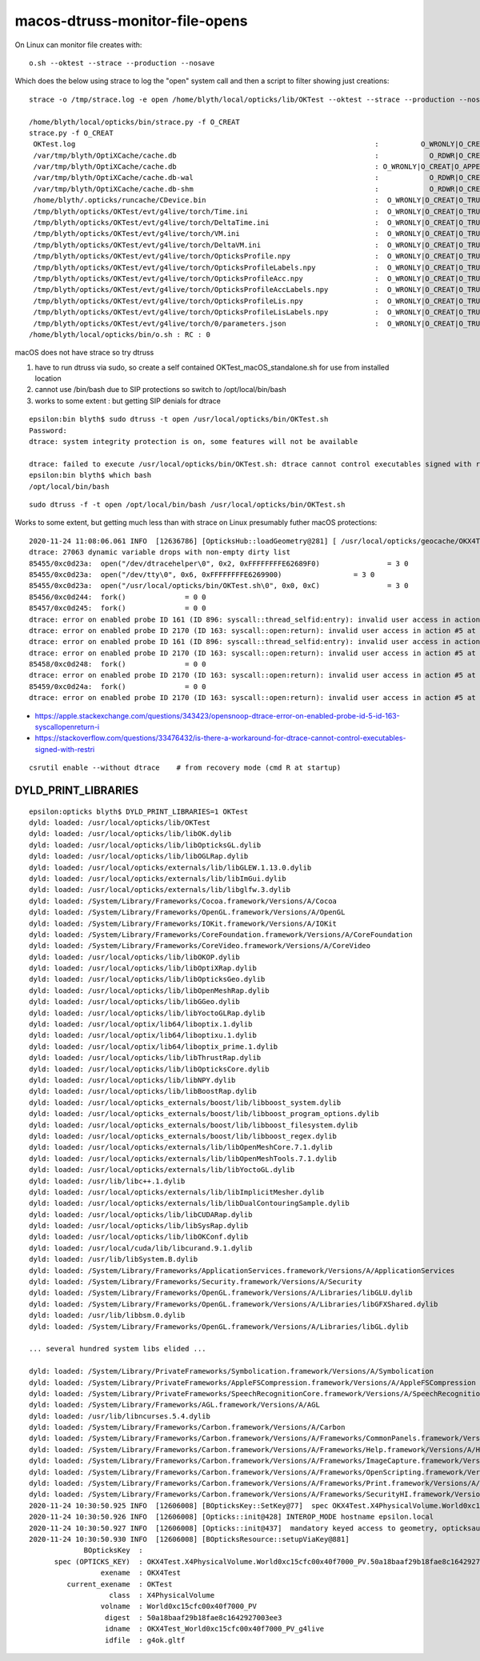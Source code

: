 macos-dtruss-monitor-file-opens
=================================

On Linux can monitor file creates with::

    o.sh --oktest --strace --production --nosave 

Which does the below using strace to log the "open" system call and then a script to filter showing just creations::

    strace -o /tmp/strace.log -e open /home/blyth/local/opticks/lib/OKTest --oktest --strace --production --nosave

    /home/blyth/local/opticks/bin/strace.py -f O_CREAT       
    strace.py -f O_CREAT
     OKTest.log                                                                       :          O_WRONLY|O_CREAT :  0644 
     /var/tmp/blyth/OptiXCache/cache.db                                               :            O_RDWR|O_CREAT :  0666 
     /var/tmp/blyth/OptiXCache/cache.db                                               : O_WRONLY|O_CREAT|O_APPEND :  0666 
     /var/tmp/blyth/OptiXCache/cache.db-wal                                           :            O_RDWR|O_CREAT :  0664 
     /var/tmp/blyth/OptiXCache/cache.db-shm                                           :            O_RDWR|O_CREAT :  0664 
     /home/blyth/.opticks/runcache/CDevice.bin                                        :  O_WRONLY|O_CREAT|O_TRUNC :  0666 
     /tmp/blyth/opticks/OKTest/evt/g4live/torch/Time.ini                              :  O_WRONLY|O_CREAT|O_TRUNC :  0666 
     /tmp/blyth/opticks/OKTest/evt/g4live/torch/DeltaTime.ini                         :  O_WRONLY|O_CREAT|O_TRUNC :  0666 
     /tmp/blyth/opticks/OKTest/evt/g4live/torch/VM.ini                                :  O_WRONLY|O_CREAT|O_TRUNC :  0666 
     /tmp/blyth/opticks/OKTest/evt/g4live/torch/DeltaVM.ini                           :  O_WRONLY|O_CREAT|O_TRUNC :  0666 
     /tmp/blyth/opticks/OKTest/evt/g4live/torch/OpticksProfile.npy                    :  O_WRONLY|O_CREAT|O_TRUNC :  0666 
     /tmp/blyth/opticks/OKTest/evt/g4live/torch/OpticksProfileLabels.npy              :  O_WRONLY|O_CREAT|O_TRUNC :  0666 
     /tmp/blyth/opticks/OKTest/evt/g4live/torch/OpticksProfileAcc.npy                 :  O_WRONLY|O_CREAT|O_TRUNC :  0666 
     /tmp/blyth/opticks/OKTest/evt/g4live/torch/OpticksProfileAccLabels.npy           :  O_WRONLY|O_CREAT|O_TRUNC :  0666 
     /tmp/blyth/opticks/OKTest/evt/g4live/torch/OpticksProfileLis.npy                 :  O_WRONLY|O_CREAT|O_TRUNC :  0666 
     /tmp/blyth/opticks/OKTest/evt/g4live/torch/OpticksProfileLisLabels.npy           :  O_WRONLY|O_CREAT|O_TRUNC :  0666 
     /tmp/blyth/opticks/OKTest/evt/g4live/torch/0/parameters.json                     :  O_WRONLY|O_CREAT|O_TRUNC :  0666 
    /home/blyth/local/opticks/bin/o.sh : RC : 0


macOS does not have strace so try dtruss

1. have to run dtruss via sudo, so create a self contained OKTest_macOS_standalone.sh for use from installed location  
2. cannot use /bin/bash due to SIP protections so switch to /opt/local/bin/bash  
3. works to some extent : but getting SIP denials for dtrace


::

    epsilon:bin blyth$ sudo dtruss -t open /usr/local/opticks/bin/OKTest.sh
    Password:
    dtrace: system integrity protection is on, some features will not be available

    dtrace: failed to execute /usr/local/opticks/bin/OKTest.sh: dtrace cannot control executables signed with restricted entitlements
    epsilon:bin blyth$ which bash
    /opt/local/bin/bash


::

    sudo dtruss -f -t open /opt/local/bin/bash /usr/local/opticks/bin/OKTest.sh


Works to some extent, but getting much less than with strace on Linux presumably futher macOS protections::

    2020-11-24 11:08:06.061 INFO  [12636786] [OpticksHub::loadGeometry@281] [ /usr/local/opticks/geocache/OKX4Test_World0xc15cfc00x40f7000_PV_g4live/g4ok_gltf/50a18baaf29b18fae8c1642927003ee3/1
    dtrace: 27063 dynamic variable drops with non-empty dirty list
    85455/0xc0d23a:  open("/dev/dtracehelper\0", 0x2, 0xFFFFFFFFE62689F0)		 = 3 0
    85455/0xc0d23a:  open("/dev/tty\0", 0x6, 0xFFFFFFFFE6269900)		 = 3 0
    85455/0xc0d23a:  open("/usr/local/opticks/bin/OKTest.sh\0", 0x0, 0xC)		 = 3 0
    85456/0xc0d244:  fork()		 = 0 0
    85457/0xc0d245:  fork()		 = 0 0
    dtrace: error on enabled probe ID 161 (ID 896: syscall::thread_selfid:entry): invalid user access in action #2 at DIF offset 0
    dtrace: error on enabled probe ID 2170 (ID 163: syscall::open:return): invalid user access in action #5 at DIF offset 0
    dtrace: error on enabled probe ID 161 (ID 896: syscall::thread_selfid:entry): invalid user access in action #2 at DIF offset 0
    dtrace: error on enabled probe ID 2170 (ID 163: syscall::open:return): invalid user access in action #5 at DIF offset 0
    85458/0xc0d248:  fork()		 = 0 0
    dtrace: error on enabled probe ID 2170 (ID 163: syscall::open:return): invalid user access in action #5 at DIF offset 0
    85459/0xc0d24a:  fork()		 = 0 0
    dtrace: error on enabled probe ID 2170 (ID 163: syscall::open:return): invalid user access in action #5 at DIF offset 0




* https://apple.stackexchange.com/questions/343423/opensnoop-dtrace-error-on-enabled-probe-id-5-id-163-syscallopenreturn-i
* https://stackoverflow.com/questions/33476432/is-there-a-workaround-for-dtrace-cannot-control-executables-signed-with-restri

::

    csrutil enable --without dtrace    # from recovery mode (cmd R at startup)






DYLD_PRINT_LIBRARIES
-----------------------

::

    epsilon:opticks blyth$ DYLD_PRINT_LIBRARIES=1 OKTest 
    dyld: loaded: /usr/local/opticks/lib/OKTest
    dyld: loaded: /usr/local/opticks/lib/libOK.dylib
    dyld: loaded: /usr/local/opticks/lib/libOpticksGL.dylib
    dyld: loaded: /usr/local/opticks/lib/libOGLRap.dylib
    dyld: loaded: /usr/local/opticks/externals/lib/libGLEW.1.13.0.dylib
    dyld: loaded: /usr/local/opticks/externals/lib/libImGui.dylib
    dyld: loaded: /usr/local/opticks/externals/lib/libglfw.3.dylib
    dyld: loaded: /System/Library/Frameworks/Cocoa.framework/Versions/A/Cocoa
    dyld: loaded: /System/Library/Frameworks/OpenGL.framework/Versions/A/OpenGL
    dyld: loaded: /System/Library/Frameworks/IOKit.framework/Versions/A/IOKit
    dyld: loaded: /System/Library/Frameworks/CoreFoundation.framework/Versions/A/CoreFoundation
    dyld: loaded: /System/Library/Frameworks/CoreVideo.framework/Versions/A/CoreVideo
    dyld: loaded: /usr/local/opticks/lib/libOKOP.dylib
    dyld: loaded: /usr/local/opticks/lib/libOptiXRap.dylib
    dyld: loaded: /usr/local/opticks/lib/libOpticksGeo.dylib
    dyld: loaded: /usr/local/opticks/lib/libOpenMeshRap.dylib
    dyld: loaded: /usr/local/opticks/lib/libGGeo.dylib
    dyld: loaded: /usr/local/opticks/lib/libYoctoGLRap.dylib
    dyld: loaded: /usr/local/optix/lib64/liboptix.1.dylib
    dyld: loaded: /usr/local/optix/lib64/liboptixu.1.dylib
    dyld: loaded: /usr/local/optix/lib64/liboptix_prime.1.dylib
    dyld: loaded: /usr/local/opticks/lib/libThrustRap.dylib
    dyld: loaded: /usr/local/opticks/lib/libOpticksCore.dylib
    dyld: loaded: /usr/local/opticks/lib/libNPY.dylib
    dyld: loaded: /usr/local/opticks/lib/libBoostRap.dylib
    dyld: loaded: /usr/local/opticks_externals/boost/lib/libboost_system.dylib
    dyld: loaded: /usr/local/opticks_externals/boost/lib/libboost_program_options.dylib
    dyld: loaded: /usr/local/opticks_externals/boost/lib/libboost_filesystem.dylib
    dyld: loaded: /usr/local/opticks_externals/boost/lib/libboost_regex.dylib
    dyld: loaded: /usr/local/opticks/externals/lib/libOpenMeshCore.7.1.dylib
    dyld: loaded: /usr/local/opticks/externals/lib/libOpenMeshTools.7.1.dylib
    dyld: loaded: /usr/local/opticks/externals/lib/libYoctoGL.dylib
    dyld: loaded: /usr/lib/libc++.1.dylib
    dyld: loaded: /usr/local/opticks/externals/lib/libImplicitMesher.dylib
    dyld: loaded: /usr/local/opticks/externals/lib/libDualContouringSample.dylib
    dyld: loaded: /usr/local/opticks/lib/libCUDARap.dylib
    dyld: loaded: /usr/local/opticks/lib/libSysRap.dylib
    dyld: loaded: /usr/local/opticks/lib/libOKConf.dylib
    dyld: loaded: /usr/local/cuda/lib/libcurand.9.1.dylib
    dyld: loaded: /usr/lib/libSystem.B.dylib
    dyld: loaded: /System/Library/Frameworks/ApplicationServices.framework/Versions/A/ApplicationServices
    dyld: loaded: /System/Library/Frameworks/Security.framework/Versions/A/Security
    dyld: loaded: /System/Library/Frameworks/OpenGL.framework/Versions/A/Libraries/libGLU.dylib
    dyld: loaded: /System/Library/Frameworks/OpenGL.framework/Versions/A/Libraries/libGFXShared.dylib
    dyld: loaded: /usr/lib/libbsm.0.dylib
    dyld: loaded: /System/Library/Frameworks/OpenGL.framework/Versions/A/Libraries/libGL.dylib

    ... several hundred system libs elided ...

    dyld: loaded: /System/Library/PrivateFrameworks/Symbolication.framework/Versions/A/Symbolication
    dyld: loaded: /System/Library/PrivateFrameworks/AppleFSCompression.framework/Versions/A/AppleFSCompression
    dyld: loaded: /System/Library/PrivateFrameworks/SpeechRecognitionCore.framework/Versions/A/SpeechRecognitionCore
    dyld: loaded: /System/Library/Frameworks/AGL.framework/Versions/A/AGL
    dyld: loaded: /usr/lib/libncurses.5.4.dylib
    dyld: loaded: /System/Library/Frameworks/Carbon.framework/Versions/A/Carbon
    dyld: loaded: /System/Library/Frameworks/Carbon.framework/Versions/A/Frameworks/CommonPanels.framework/Versions/A/CommonPanels
    dyld: loaded: /System/Library/Frameworks/Carbon.framework/Versions/A/Frameworks/Help.framework/Versions/A/Help
    dyld: loaded: /System/Library/Frameworks/Carbon.framework/Versions/A/Frameworks/ImageCapture.framework/Versions/A/ImageCapture
    dyld: loaded: /System/Library/Frameworks/Carbon.framework/Versions/A/Frameworks/OpenScripting.framework/Versions/A/OpenScripting
    dyld: loaded: /System/Library/Frameworks/Carbon.framework/Versions/A/Frameworks/Print.framework/Versions/A/Print
    dyld: loaded: /System/Library/Frameworks/Carbon.framework/Versions/A/Frameworks/SecurityHI.framework/Versions/A/SecurityHI
    2020-11-24 10:30:50.925 INFO  [12606008] [BOpticksKey::SetKey@77]  spec OKX4Test.X4PhysicalVolume.World0xc15cfc00x40f7000_PV.50a18baaf29b18fae8c1642927003ee3
    2020-11-24 10:30:50.926 INFO  [12606008] [Opticks::init@428] INTEROP_MODE hostname epsilon.local
    2020-11-24 10:30:50.927 INFO  [12606008] [Opticks::init@437]  mandatory keyed access to geometry, opticksaux 
    2020-11-24 10:30:50.930 INFO  [12606008] [BOpticksResource::setupViaKey@881] 
                 BOpticksKey  :  
          spec (OPTICKS_KEY)  : OKX4Test.X4PhysicalVolume.World0xc15cfc00x40f7000_PV.50a18baaf29b18fae8c1642927003ee3
                     exename  : OKX4Test
             current_exename  : OKTest
                       class  : X4PhysicalVolume
                     volname  : World0xc15cfc00x40f7000_PV
                      digest  : 50a18baaf29b18fae8c1642927003ee3
                      idname  : OKX4Test_World0xc15cfc00x40f7000_PV_g4live
                      idfile  : g4ok.gltf

